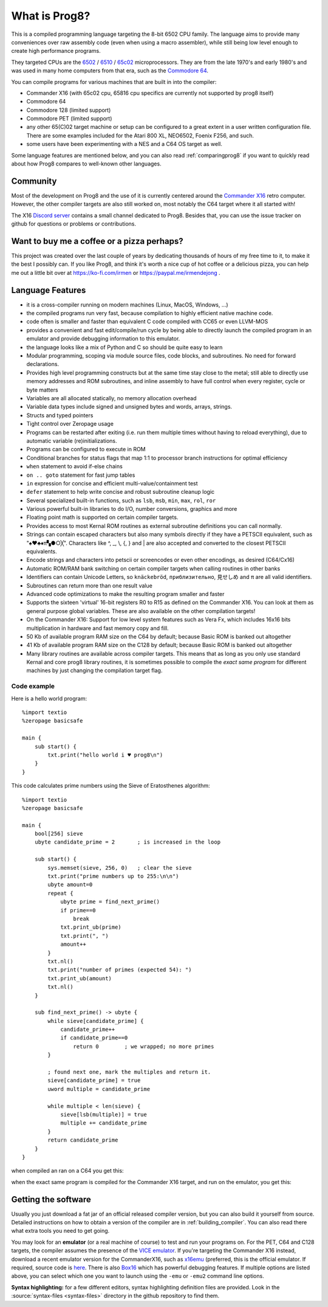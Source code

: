 
*************************************
What is Prog8?
*************************************

This is a compiled programming language targeting the 8-bit 6502 CPU family.
The language aims to provide many conveniences over raw assembly code (even when using a macro assembler),
while still being low level enough to create high performance programs.

They targeted CPUs are the `6502 <https://en.wikipedia.org/wiki/MOS_Technology_6502>`_ /
`6510 <https://en.wikipedia.org/wiki/MOS_Technology_6510>`_ /
`65c02 <https://en.wikipedia.org/wiki/MOS_Technology_65C02>`_ microprocessors.
They are from the late 1970's and early 1980's and was used in many home computers from that era,
such as the `Commodore 64 <https://en.wikipedia.org/wiki/Commodore_64>`_.

You can compile programs for various machines that are built in into the compiler:

* Commander X16  (with 65c02 cpu, 65816 cpu specifics are currently not supported by prog8 itself)
* Commodore 64
* Commodore 128 (limited support)
* Commodore PET (limited support)
* any other 65(C)02 target machine or setup can be configured to a great extent in a user written configuration file.
  There are some examples included for the Atari 800 XL, NEO6502, Foenix F256, and such.
* some users have been experimenting with a NES and a C64 OS target as well.

Some language features are mentioned below, and you can also read :ref:`comparingprog8` if you
want to quickly read about how Prog8 compares to well-known other languages.


Community
^^^^^^^^^
Most of the development on Prog8 and the use of it is currently centered around
the `Commander X16 <https://www.commanderx16.com/>`_ retro computer.
However, the other compiler targets are also still worked on,  most notably the C64 target where it all started with!

The X16 `Discord server <https://discord.gg/nS2PqEC>`_ contains a small channel
dedicated to Prog8. Besides that, you can use the issue tracker on github for questions or problems or contributions.

Want to buy me a coffee or a pizza perhaps?
^^^^^^^^^^^^^^^^^^^^^^^^^^^^^^^^^^^^^^^^^^^
This project was created over the last couple of years by dedicating thousands of hours of my free time to it, to make it the best I possibly can.
If you like Prog8, and think it's worth a nice cup of hot coffee or a delicious pizza,
you can help me out a little bit over at https://ko-fi.com/irmen or https://paypal.me/irmendejong .


.. image:: _static/cube3d.png
    :width: 33%
    :alt: 3d rotating sprites
.. image:: _static/wizzine.png
    :width: 33%
    :alt: Simple wizzine sprite effect
.. image:: _static/tehtriz.png
    :width: 33%
    :alt: Fully playable tetris clone

.. image:: _static/rrgame.png
    :width: 33%
    :alt: BoulderDash(tm) clone for the X16
.. image:: _static/x16paint.png
    :width: 33%
    :alt: Paint program for the X16
.. image:: _static/x16chess.png
    :width: 33%
    :alt: Chess program for the X16


Language Features
^^^^^^^^^^^^^^^^^

- it is a cross-compiler running on modern machines (Linux, MacOS, Windows, ...)
- the compiled programs run very fast, because compilation to highly efficient native machine code.
- code often is smaller and faster than equivalent C code compiled with CC65 or even LLVM-MOS
- provides a convenient and fast edit/compile/run cycle by being able to directly launch
  the compiled program in an emulator and provide debugging information to this emulator.
- the language looks like a mix of Python and C so should be quite easy to learn
- Modular programming, scoping via module source files, code blocks, and subroutines. No need for forward declarations.
- Provides high level programming constructs but at the same time stay close to the metal;
  still able to directly use memory addresses and ROM subroutines,
  and inline assembly to have full control when every register, cycle or byte matters
- Variables are all allocated statically, no memory allocation overhead
- Variable data types include signed and unsigned bytes and words, arrays, strings.
- Structs and typed pointers
- Tight control over Zeropage usage
- Programs can be restarted after exiting (i.e. run them multiple times without having to reload everything), due to automatic variable (re)initializations.
- Programs can be configured to execute in ROM
- Conditional branches for status flags that map 1:1 to processor branch instructions for optimal efficiency
- ``when`` statement to avoid if-else chains
- ``on .. goto`` statement for fast jump tables
- ``in`` expression for concise and efficient multi-value/containment test
- ``defer`` statement to help write concise and robust subroutine cleanup logic
- Several specialized built-in functions, such as ``lsb``, ``msb``, ``min``, ``max``, ``rol``, ``ror``
- Various powerful built-in libraries to do I/O, number conversions, graphics and more
- Floating point math is supported on certain compiler targets.
- Provides access to most Kernal ROM routines as external subroutine definitions you can call normally.
- Strings can contain escaped characters but also many symbols directly if they have a PETSCII equivalent, such as "♠♥♣♦π▚●○╳". Characters like ^, _, \\, {, } and | are also accepted and converted to the closest PETSCII equivalents.
- Encode strings and characters into petscii or screencodes or even other encodings, as desired (C64/Cx16)
- Automatic ROM/RAM bank switching on certain compiler targets when calling routines in other banks
- Identifiers can contain Unicode Letters, so ``knäckebröd``, ``приблизительно``, ``見せしめ`` and ``π`` are all valid identifiers.
- Subroutines can return more than one result value
- Advanced code optimizations to make the resulting program smaller and faster
- Supports the sixteen 'virtual' 16-bit registers R0 to R15 as defined on the Commander X16. You can look at them as general purpose global variables. These are also available on the other compilation targets!
- On the Commander X16: Support for low level system features such as Vera Fx, which includes 16x16 bits multiplication in hardware and fast memory copy and fill.
- 50 Kb of available program RAM size on the C64 by default; because Basic ROM is banked out altogether
- 41 Kb of available program RAM size on the C128 by default; because Basic ROM is banked out altogether
- Many library routines are available across compiler targets. This means that as long as you only use standard Kernal
  and core prog8 library routines, it is sometimes possible to compile the *exact same program* for different machines by just changing the compilation target flag.


Code example
------------

Here is a hello world program::

    %import textio
    %zeropage basicsafe

    main {
        sub start() {
            txt.print("hello world i ♥ prog8\n")
        }
    }

This code calculates prime numbers using the Sieve of Eratosthenes algorithm::

    %import textio
    %zeropage basicsafe

    main {
        bool[256] sieve
        ubyte candidate_prime = 2       ; is increased in the loop

        sub start() {
            sys.memset(sieve, 256, 0)   ; clear the sieve
            txt.print("prime numbers up to 255:\n\n")
            ubyte amount=0
            repeat {
                ubyte prime = find_next_prime()
                if prime==0
                    break
                txt.print_ub(prime)
                txt.print(", ")
                amount++
            }
            txt.nl()
            txt.print("number of primes (expected 54): ")
            txt.print_ub(amount)
            txt.nl()
        }

        sub find_next_prime() -> ubyte {
            while sieve[candidate_prime] {
                candidate_prime++
                if candidate_prime==0
                    return 0        ; we wrapped; no more primes
            }

            ; found next one, mark the multiples and return it.
            sieve[candidate_prime] = true
            uword multiple = candidate_prime

            while multiple < len(sieve) {
                sieve[lsb(multiple)] = true
                multiple += candidate_prime
            }
            return candidate_prime
        }
    }


when compiled an ran on a C64 you get this:

.. image:: _static/primes_example.png
    :align: center
    :alt: result when run on C64

when the exact same program is compiled for the Commander X16 target, and run on the emulator, you get this:

.. image:: _static/primes_cx16.png
    :align: center
    :alt: result when run on CX16 emulator


.. _downloading:

Getting the software
^^^^^^^^^^^^^^^^^^^^

Usually you just download a fat jar of an official released compiler version, but you can also build it yourself from source.
Detailed instructions on how to obtain a version of the compiler are in :ref:`building_compiler`.
You can also read there what extra tools you need to get going.

You may look for an **emulator** (or a real machine of course) to test and run your programs on.
For the PET, C64 and C128 targets, the compiler assumes the presence of the `VICE emulator <http://vice-emu.sourceforge.net/>`_.
If you're targeting the Commander X16 instead,
download a recent emulator version for the CommanderX16, such as `x16emu <https://cx16forum.com/forum/viewforum.php?f=30>`_
(preferred, this is the official emulator. If required, source code is `here <https://github.com/X16Community/x16-emulator/>`_.
There is also `Box16 <https://github.com/indigodarkwolf/box16>`_ which has powerful debugging features.
If multiple options are listed above, you can select which one you want to launch using the ``-emu`` or ``-emu2`` command line options.

**Syntax highlighting:** for a few different editors, syntax highlighting definition files are provided.
Look in the :source:`syntax-files <syntax-files>` directory in the github repository to find them.

